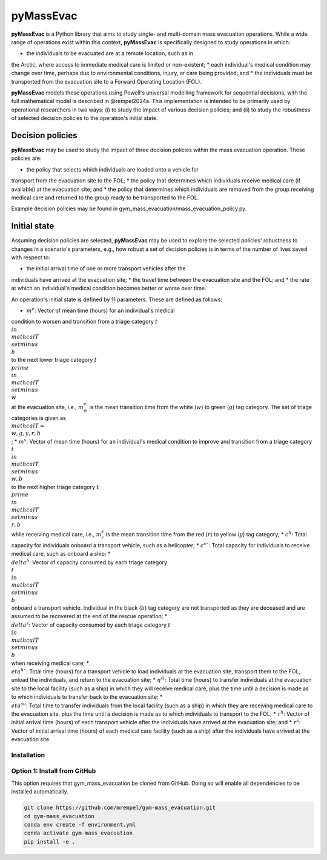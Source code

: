 ==========
pyMassEvac
==========

**pyMassEvac** is a Python library that aims to study single- and multi-domain 
mass evacuation operations. While a wide range of operations exist within this
context, **pyMassEvac** is specifically designed to study operations in which:

* the individuals to be evacuated are at a remote location, such as in
the Arctic, where access to immediate medical care is limited or non-existent; 
* each individual's medical condition may change over time, perhaps 
due to environmental conditions, injury, or care being provided; and 
* the individuals must be transported from the evacuation site to a Forward 
Operating Location (FOL).

**pyMassEvac** models these operations using Powell's universal modelling
framework for sequential decisions, with the full mathematical model is
described in @rempel2024a. This implementation is intended to be 
primarily used by operational researchers in two ways: (i) to study the
impact of various decision policies; and (ii) to study the robustness of selected decision policies to the operation's initial state.

Decision policies
=================

**pyMassEvac** may be used to study the impact of three decision policies within the mass evacuation operation. These policies are:

* the policy that selects which individuals are loaded onto a vehicle for 
transport from the evacuation site to the FOL; 
* the policy that determines which individuals receive medical care (if 
available) at the evacuation site; and
* the policy that determines which individuals are removed from the group 
receiving medical care and returned to the group ready to be transported to the FOL. 

Example decision policies may be found in gym_mass_evacuation/mass_evacuation_policy.py.

Initial state
=============

Assuming decision policies are selected, **pyMassEvac** may be used to explore the selected policies' robustness to changes in a scenario's parameters, e.g., how robust a set of decision policies is in terms of the number of lives saved with respect to:

* the initial arrival time of one or more transport vehicles after the 
individuals have arrived at the evacuation site; 
* the travel time between the evacuation site and the FOL; and 
* the rate at which an individual's medical condition becomes better or worse over time.

An operation's initial state is defined by 11 parameters. These are defined
as follows:

* :math:`m^e`: Vector of mean time (hours) for an individual's medical 
condition to worsen and transition from a triage category :math:`t \\in 
\\mathcal{T} \\setminus \\{b\\}` to the next lower triage category 
:math:`t^\\prime \\in \\mathcal{T} \\setminus \\{w\\}` at the evacuation 
site, i.e., :math:`m^e_w` is the mean transition time from the white 
(:math:`w`) to green (:math:`g`) tag category. The set of triage categories is 
given as :math:`\\mathcal{T} = \\{w, g, y, r, b\\}`; 
* :math:`m^s`: Vector of mean time (hours) for an individual's medical 
condition to improve and transition from a triage category :math:`t \\in 
\\mathcal{T} \\setminus \\{w, b\\}` to the next higher triage category 
:math:`t^\\prime \\in \\mathcal{T} \\setminus \\{r, b\\}` while receiving 
medical care, i.e., :math:`m^s_r` is the mean transition time from the red 
(:math:`r`) to yellow (:math:`y`) tag category;
* :math:`c^h`: Total capacity for individuals onboard a transport vehicle, such 
as a helicopter;
* :math:`c^s``: Total capacity for individuals to receive medical care, such as 
onboard a ship;
* :math:`\\delta^h`: Vector of capacity consumed by each triage category 
:math:`\\t \\in \\mathcal{T} \\setminus \\{b\\}` onboard a transport vehicle.
Individual in the black (:math:`b`) tag category are not transported as they 
are deceased and are assumed to be recovered at the end of the rescue operation;
* :math:`\\delta^s`: Vector of capacity consumed by each triage category 
:math:`t \\in \\mathcal{T} \\setminus \\{b\\}` when receiving medical care;
* :math:`\\eta^h``: Total time (hours) for a transport vehicle to load 
individuals at the evacuation site, transport them to the FOL, unload the 
individuals, and return to the evacuation site;
* :math:`\eta^{sl}`: Total time (hours) to transfer individuals at the 
evacuation site to the local facility (such as a ship) in which they will 
receive medical care, plus the time until a decision is made as to which 
individuals to transfer back to the evacuation site;
* :math:`\\eta^{su}`: Total time to transfer individuals from the local 
facility (such as a ship) in which they are receiving medical care to the 
evacuation site, plus the time until a decision is made as to which individuals 
to transport to the FOL;
* :math:`\tau^h`: Vector of initial arrival time (hours) of each transport 
vehicle after the individuals have arrived at the evacuation site; and
* :math:`\tau^s`: Vector of initial arrival time (hours) of each medical care 
facility (such as a ship) after the individuals have arrived at the evacuation site.

Installation
############

Option 1: Install from GitHub
#############################
This option requires that gym_mass_evacuation be cloned from GitHub. Doing so 
will enable all dependencies to be installed automatically.

.. code-block::

    git clone https://github.com/mrempel/gym-mass_evacuation.git
    cd gym-mass_evacuation
    conda env create -f environment.yml
    conda activate gym-mass_evacuation
    pip install -e .
